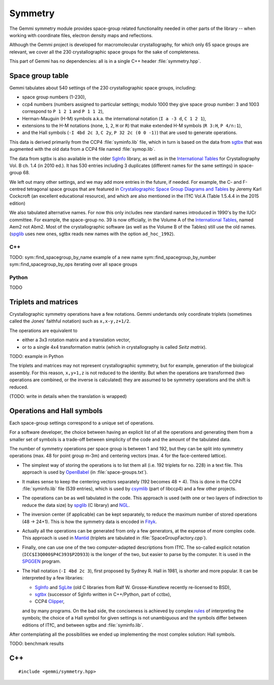 Symmetry
########

The Gemmi symmetry module provides space-group related functionality
needed in other parts of the library -- when working with coordinate
files, electron density maps and reflections.

Although the Gemmi project is developed for macromolecular crystallography,
for which only 65 space groups are relevant,
we cover all the 230 crystallographic space groups
for the sake of completeness.

This part of Gemmi has no dependencies:
all is in a single C++ header :file:`symmetry.hpp`.

Space group table
=================

Gemmi tabulates about 540 settings of the 230 crystallographic space groups,
including:

* space group numbers (1-230),
* ccp4 numbers (numbers assigned to particular settings; modulo 1000
  they give space group number: 3 and 1003 correspond to
  ``P 1 2 1`` and ``P 1 1 2``),
* Herman-Mauguin (H-M) symbols a.k.a. the international notation
  (``I a -3 d``, ``C 1 2 1``),
* extensions to the H-M notations (none, ``1``, ``2``, ``H`` or ``R``)
  that make extended H-M symbols (``R 3:H``, ``P 4/n:1``),
* and the Hall symbols (``-I 4bd 2c 3``, ``C 2y``, ``P 32 2c (0 0 -1)``)
  that are used to generate operations.

This data is derived primarily from the CCP4 :file:`syminfo.lib` file,
which in turn is based on the data from sgtbx_ that was augmented
with the old data from a CCP4 file named :file:`symop.lib`.

The data from sgtbx is also available in the older SgInfo_ library,
as well as in the `International Tables <http://it.iucr.org/>`_
for Crystallography Vol. B ch. 1.4 (in 2010 ed.). It has 530 entries
including 3 duplicates (different names for the same settings)
in space-group 68.

We left out many other settings, and we may add more entries in the future,
if needed. For example, the C- and F-centred tetragonal space groups
that are featured in
`Crystallographic Space Group Diagrams and Tables <http://img.chem.ucl.ac.uk/sgp/mainmenu.htm>`_
by Jeremy Karl Cockcroft (an excellent educational resource),
and which are also mentioned in the ITfC Vol.A (Table 1.5.4.4
in the 2015 edition)

We also tabulated alternative names.
For now this only includes new standard names introduced in 1990's by the IUCr
committee. For example, the space-group no. 39 is now officially, in the
Volume A of the `International Tables <http://it.iucr.org/>`_,
named Aem2 not Abm2.
Most of the crystallographic software (as well as the Volume B of the Tables)
still use the old names.
(spglib_ uses new ones,
sgtbx reads new names with the option ``ad_hoc_1992``).

C++
---

TODO:
sym::find_spacegroup_by_name
example of a new name
sym::find_spacegroup_by_number
sym::find_spacegroup_by_ops
iterating over all space groups

Python
------

TODO


Triplets and matrices
=====================

Crystallographic symmetry operations have a few notations.
Gemmi undertands only coordinate triplets (sometimes called
the Jones' faithful notation) such as ``x,x-y,z+1/2``.

The operations are equivalent to

* either a 3x3 rotation matrix and a translation
  vector,
* or to a single 4x4 transformation matrix (which in crystallography
  is called *Seitz matrix*).

TODO: example in Python

The triplets and matrices may not represent crystallographic symmetry,
but for example, generation of the biological assembly.
For this reason, ``x,y+1,z`` is not reduced to the identity.
But when the operations are transformed (two operations are combined,
or the inverse is calculated) they are assumed to be symmetry operations
and the shift is reduced.

(TODO: write in details when the translation is wrapped)

Operations and Hall symbols
===========================

Each space-group settings correspond to a unique set of operations.

For a software developer, the choice between having an explicit list of all
the operations and generating them from a smaller set of symbols is a
trade-off between simplicity of the code and the amount of the tabulated data.

The number of symmetry operations per space group is between 1 and 192,
but they can be split into symmetry operations (max. 48 for point group m-3m)
and centering vectors (max. 4 for the face-centered lattice).

* The simplest way of storing the operations is to list them all (i.e. 192
  triplets for no. 228) in a text file.
  This approach is used by OpenBabel_ (in :file:`space-groups.txt`).

* It makes sense to keep the centering vectors separately
  (192 becomes 48 + 4).
  This is done in the CCP4 :file:`syminfo.lib` file (539 entries),
  which is used by csymlib_ (part of libccp4) and a few other projects.

* The operations can be as well tabulated in the code.
  This approach is used (with one or two layers of indirection to reduce
  the data size) by spglib_ (C library) and NGL_.

* The inversion center (if applicable) can be kept separately,
  to reduce the maximum number of stored operations (48 -> 24+1).
  This is how the symmetry data is encoded in Fityk_.

* Actually all the operations can be generated from only a few generators,
  at the expense of more complex code.
  This approach is used in Mantid_ (triplets are tabulated in
  :file:`SpaceGroupFactory.cpp`).

* Finally, one can use one of the two computer-adapted descriptions from ITfC.
  The so-called explicit notation (``ICC$I3Q000$P4C393$P2D933``) is the
  longer of the two, but easier to parse by the computer.
  It is used in the SPGGEN_ program.

* The Hall notation (``-I 4bd 2c 3``), first proposed by Sydney R. Hall
  in 1981, is shorter and more popular.
  It can be interpreted by a few libraries:

  * SgInfo_ and SgLite_ (old C libraries from Ralf W. Grosse-Kunstleve
    recently re-licensed to BSD),
  * sgtbx_ (successor of SgInfo written in C++/Python, part of cctbx),
  * CCP4 Clipper_,

  and by many programs.
  On the bad side, the conciseness is achieved by complex
  `rules <http://cci.lbl.gov/sginfo/hall_symbols.html>`_ of interpreting
  the symbols; the choice of a Hall symbol for given settings
  is not unambiguous and the symbols differ
  between editions of ITfC, and between sgtbx and :file:`syminfo.lib`.

After contemplating all the possibilities we ended up implementing
the most complex solution: Hall symbols.

TODO: benchmark results

.. _SgInfo: https://github.com/rwgk/sginfo
.. _SgLite: https://github.com/rwgk/sglite
.. _sgtbx: https://github.com/rwgk/sglite
.. _csymlib: http://www.ccp4.ac.uk/html/C_library/csymlib_8h.html
.. _spglib: https://atztogo.github.io/spglib/
.. _Clipper: http://www.ysbl.york.ac.uk/~cowtan/clipper/doc/
.. _OpenBabel: https://github.com/openbabel/openbabel
.. _Mantid: https://github.com/mantidproject/mantid
.. _Shmueli: http://dx.doi.org/10.1107/S0108767384001161
.. _NGL: https://github.com/arose/ngl
.. _Fityk: https://github.com/wojdyr/fityk
.. _SPGGEN: http://dx.doi.org/10.1107/S1600576716007330

C++
===

::

    #include <gemmi/symmetry.hpp>

